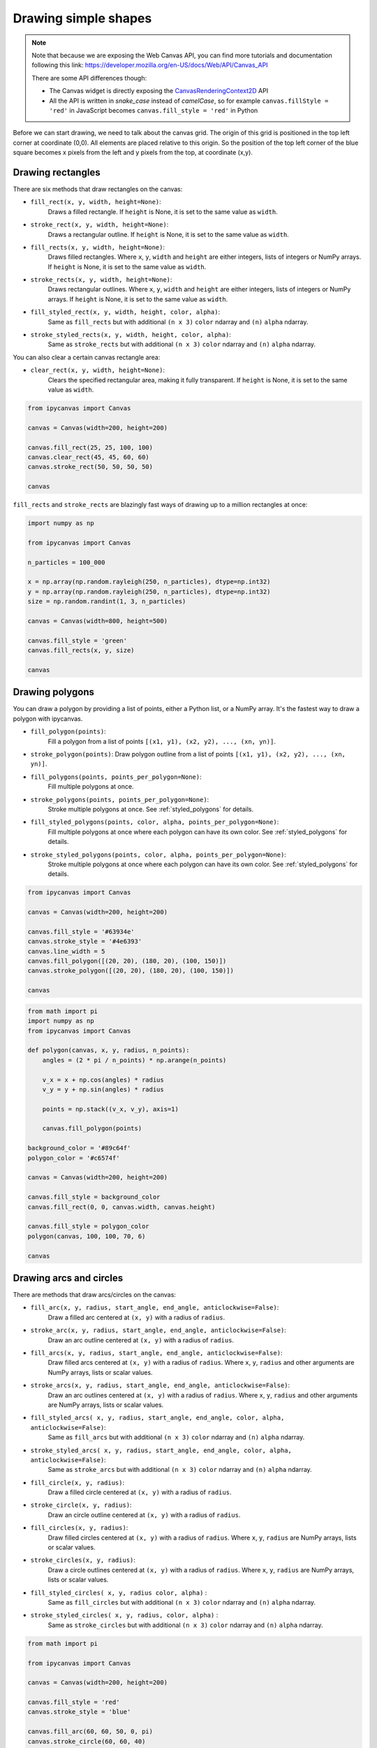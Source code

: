 .. _drawing_shapes:

Drawing simple shapes
=====================

.. note::
    Note that because we are exposing the Web Canvas API, you can find more tutorials and documentation following this link: https://developer.mozilla.org/en-US/docs/Web/API/Canvas_API

    There are some API differences though:

    - The Canvas widget is directly exposing the `CanvasRenderingContext2D <https://developer.mozilla.org/en-US/docs/Web/API/CanvasRenderingContext2D>`_ API
    - All the API is written in *snake_case* instead of *camelCase*, so for example ``canvas.fillStyle = 'red'`` in JavaScript becomes ``canvas.fill_style = 'red'`` in Python

Before we can start drawing, we need to talk about the canvas grid. The origin of this grid is positioned in the
top left corner at coordinate (0,0). All elements are placed relative to this origin. So the position of the top
left corner of the blue square becomes x pixels from the left and y pixels from the top, at coordinate (x,y).

.. image:: images/grid.png

Drawing rectangles
------------------

There are six methods that draw rectangles on the canvas:

- ``fill_rect(x, y, width, height=None)``:
    Draws a filled rectangle. If ``height`` is None, it is set to the same value as ``width``.
- ``stroke_rect(x, y, width, height=None)``:
    Draws a rectangular outline. If ``height`` is None, it is set to the same value as ``width``.
- ``fill_rects(x, y, width, height=None)``:
    Draws filled rectangles. Where ``x``, ``y``, ``width`` and ``height`` are either integers, lists of integers or NumPy arrays.
    If ``height`` is None, it is set to the same value as ``width``.
- ``stroke_rects(x, y, width, height=None)``:
    Draws rectangular outlines. Where ``x``, ``y``, ``width`` and ``height`` are either integers, lists of integers or NumPy arrays.
    If ``height`` is None, it is set to the same value as ``width``.
- ``fill_styled_rect(x, y, width, height, color, alpha)``:
    Same as ``fill_rects``  but with additional ``(n x 3)`` ``color`` ndarray and ``(n)`` ``alpha`` ndarray.
- ``stroke_styled_rects(x, y, width, height, color, alpha)``:
    Same as ``stroke_rects`` but with additional ``(n x 3)`` ``color`` ndarray and ``(n)`` ``alpha`` ndarray.

You can also clear a certain canvas rectangle area:

- ``clear_rect(x, y, width, height=None)``:
    Clears the specified rectangular area, making it fully transparent. If ``height`` is None, it is set to the same value as ``width``.

.. code:: Python

    from ipycanvas import Canvas

    canvas = Canvas(width=200, height=200)

    canvas.fill_rect(25, 25, 100, 100)
    canvas.clear_rect(45, 45, 60, 60)
    canvas.stroke_rect(50, 50, 50, 50)

    canvas

.. image:: images/rect.png

``fill_rects`` and ``stroke_rects`` are blazingly fast ways of drawing up to a million rectangles at once:

.. code:: Python

    import numpy as np

    from ipycanvas import Canvas

    n_particles = 100_000

    x = np.array(np.random.rayleigh(250, n_particles), dtype=np.int32)
    y = np.array(np.random.rayleigh(250, n_particles), dtype=np.int32)
    size = np.random.randint(1, 3, n_particles)

    canvas = Canvas(width=800, height=500)

    canvas.fill_style = 'green'
    canvas.fill_rects(x, y, size)

    canvas

.. image:: images/rects.png

Drawing polygons
----------------

You can draw a polygon by providing a list of points, either a Python list, or a NumPy array.
It's the fastest way to draw a polygon with ipycanvas.

- ``fill_polygon(points)``:
    Fill a polygon from a list of points ``[(x1, y1), (x2, y2), ..., (xn, yn)]``.
- ``stroke_polygon(points)``:    Draw polygon outline from a list of points ``[(x1, y1), (x2, y2), ..., (xn, yn)]``.

- ``fill_polygons(points, points_per_polygon=None)``:
    Fill multiple polygons at once.
- ``stroke_polygons(points, points_per_polygon=None)``:
    Stroke multiple polygons at once. See :ref:`styled_polygons` for details.
- ``fill_styled_polygons(points, color, alpha, points_per_polygon=None)``:
    Fill multiple polygons at once where each polygon can have its own color.
    See :ref:`styled_polygons` for details.
- ``stroke_styled_polygons(points, color, alpha, points_per_polygon=None)``:
    Stroke multiple polygons at once where each polygon can have its own color.
    See :ref:`styled_polygons` for details.


.. code:: Python

    from ipycanvas import Canvas

    canvas = Canvas(width=200, height=200)

    canvas.fill_style = '#63934e'
    canvas.stroke_style = '#4e6393'
    canvas.line_width = 5
    canvas.fill_polygon([(20, 20), (180, 20), (100, 150)])
    canvas.stroke_polygon([(20, 20), (180, 20), (100, 150)])

    canvas

.. image:: images/polygon.png

.. code:: Python

    from math import pi
    import numpy as np
    from ipycanvas import Canvas

    def polygon(canvas, x, y, radius, n_points):
        angles = (2 * pi / n_points) * np.arange(n_points)

        v_x = x + np.cos(angles) * radius
        v_y = y + np.sin(angles) * radius

        points = np.stack((v_x, v_y), axis=1)

        canvas.fill_polygon(points)

    background_color = '#89c64f'
    polygon_color = '#c6574f'

    canvas = Canvas(width=200, height=200)

    canvas.fill_style = background_color
    canvas.fill_rect(0, 0, canvas.width, canvas.height)

    canvas.fill_style = polygon_color
    polygon(canvas, 100, 100, 70, 6)

    canvas

.. image:: images/polygon_numpy.png

Drawing arcs and circles
------------------------

There are methods that draw arcs/circles on the canvas:

- ``fill_arc(x, y, radius, start_angle, end_angle, anticlockwise=False)``:
    Draw a filled arc centered at ``(x, y)`` with a radius of ``radius``.
- ``stroke_arc(x, y, radius, start_angle, end_angle, anticlockwise=False)``:
    Draw an arc outline centered at ``(x, y)`` with a radius of ``radius``.
- ``fill_arcs(x, y, radius, start_angle, end_angle, anticlockwise=False)``:
    Draw filled arcs centered at ``(x, y)`` with a radius of ``radius``. Where ``x``, ``y``, ``radius`` and other arguments are NumPy arrays, lists or scalar values.
- ``stroke_arcs(x, y, radius, start_angle, end_angle, anticlockwise=False)``:
    Draw an arc outlines centered at ``(x, y)`` with a radius of ``radius``. Where ``x``, ``y``, ``radius`` and other arguments are NumPy arrays, lists or scalar values.
- ``fill_styled_arcs( x, y, radius, start_angle, end_angle, color, alpha, anticlockwise=False)``:
    Same as ``fill_arcs`` but with additional ``(n x 3)`` ``color`` ndarray and ``(n)`` ``alpha`` ndarray.
- ``stroke_styled_arcs( x, y, radius, start_angle, end_angle, color, alpha, anticlockwise=False)``:
    Same as ``stroke_arcs`` but with additional ``(n x 3)`` ``color`` ndarray and ``(n)`` ``alpha`` ndarray.

- ``fill_circle(x, y, radius)``:
    Draw a filled circle centered at ``(x, y)`` with a radius of ``radius``.
- ``stroke_circle(x, y, radius)``:
    Draw an circle outline centered at ``(x, y)`` with a radius of ``radius``.
- ``fill_circles(x, y, radius)``:
    Draw filled circles centered at ``(x, y)`` with a radius of ``radius``. Where ``x``, ``y``, ``radius`` are NumPy arrays, lists or scalar values.
- ``stroke_circles(x, y, radius)``:
    Draw a circle outlines centered at ``(x, y)`` with a radius of ``radius``. Where ``x``, ``y``, ``radius`` are NumPy arrays, lists or scalar values.
- ``fill_styled_circles( x, y, radius color, alpha)`` :
    Same as ``fill_circles`` but with additional ``(n x 3)`` ``color`` ndarray and ``(n)`` ``alpha`` ndarray.
- ``stroke_styled_circles( x, y, radius, color, alpha)`` :
    Same as ``stroke_circles`` but with additional ``(n x 3)`` ``color`` ndarray and ``(n)`` ``alpha`` ndarray.

.. code:: Python

    from math import pi

    from ipycanvas import Canvas

    canvas = Canvas(width=200, height=200)

    canvas.fill_style = 'red'
    canvas.stroke_style = 'blue'

    canvas.fill_arc(60, 60, 50, 0, pi)
    canvas.stroke_circle(60, 60, 40)

    canvas

.. image:: images/arc.png

Drawing lines
-------------

There are two commands for drawing a straight line from one point to another:

- ``stroke_line(x1, y1, x2, y2)``:
    Draw a line from ``(x1, y1)`` to ``(x2, y2)``.
- ``stroke_lines(points)``:
    Draw a path of consecutive lines from a list of points ``[(x1, y1), (x2, y2), ..., (xn, yn)]``.
- ``stroke_styled_line_segments(points, points_per_line_segment=None)``:
    Draw multiple disconnected line-segments at once. See :ref:`styled_polygons` for details.
- ``stroke_styled_line_segments(points, color, alpha, points_per_line_segment=None)``:
    Draw multiple disconnected line-segments at once. See :ref:`styled_polygons` for details.

.. code:: Python

    from ipycanvas import Canvas

    canvas = Canvas(width=200, height=200)

    canvas.stroke_style = 'blue'
    canvas.stroke_line(0, 0, 150, 150)

    canvas.stroke_style = 'red'
    canvas.stroke_line(200, 0, 0, 200)

    canvas.stroke_style = 'green'
    canvas.stroke_line(150, 150, 0, 200)

    canvas

.. image:: images/lines.png

.. code:: Python

    import numpy as np

    from ipycanvas import Canvas

    canvas = Canvas(width=200, height=200)

    n = 50
    x = np.linspace(0, 200, n)
    y = np.random.randint(200, size=n)

    points = np.stack((x, y), axis=1)

    canvas.stroke_lines(points)

    canvas

.. image:: images/stroke_lines.png


Vectorized methods
------------------

Most methods like ``fill_rect``/``stroke_rect`` and ``fill_circle``/``stroke_circle`` have vectorized counterparts: ``fill_rects``/``stroke_rects`` and ``fill_circles``/``stroke_circles``. It is essential
to use those methods when you want to draw the same shape multiple times with the same style.

For example, it is way faster to run:

.. code:: Python

    from ipycanvas import Canvas

    canvas = Canvas(width=300, height=300)

    canvas.global_alpha = 0.01

    size = [i for i in range(300)]
    position = [300 - i for i in range(300)]

    canvas.fill_rects(position, position, size)

    canvas

instead of running:

.. code:: Python

    from ipycanvas import Canvas

    canvas = Canvas(width=300, height=300)

    canvas.global_alpha = 0.01

    for i in range(300):
        size = i
        position = 300 - i

        canvas.fill_rect(position, position, size)

    canvas


.. _styled_vectorized_methods:

Styled vectorized methods
------------------------------------

Ipycanvas provides methods to draw the same shape multiple times but with different colors:

- ``fill_styled_rects`` / ``stroke_styled_rects``
- ``fill_styled_circles`` / ``stroke_styled_circles``
- ``fill_styled_arcs`` / ``stroke_styled_arcs``
- ``fill_styled_polygons`` / ``stroke_styled_polygons``
- ``fill_styled_line_segments`` / ``stroke_styled_line_segments``


Rects
^^^^^^^^^^^^^^^^^^^^^^^^^^^^

.. code:: Python

    import numpy as np
    from ipycanvas import Canvas, hold_canvas

    canvas = Canvas(width=400, height=300)
    n_rects = 300
    x = np.random.randint(0, canvas.width, size=(n_rects))
    y = np.random.randint(0, canvas.width, size=(n_rects))
    width = np.random.randint(10, 40, size=(n_rects))
    height = np.random.randint(10, 40, size=(n_rects))
    colors_fill = np.random.randint(0, 255, size=(n_rects, 3))
    colors_outline = np.random.randint(0, 255, size=(n_rects, 3))
    alphas = np.random.random(n_rects)
    with hold_canvas(canvas):
        canvas.fill_styled_rects(x, y, width, height,
                                 color=colors_fill,
                                 alpha=alphas)
        canvas.line_width = 2
        canvas.stroke_styled_rects(x, y, width, height,
                                   color=colors_outline,
                                   alpha=alphas)
    canvas


.. image:: images/draw_styled_rects.png
    :scale: 50 %

Circles
^^^^^^^^^^^^^^^^^^^^^^^^^^^^

.. code:: Python

    import numpy as np
    from ipycanvas import Canvas, hold_canvas

    canvas = Canvas(width=300, height=300)
    n_circles = 100
    x = np.random.randint(0, canvas.width, size=(n_circles))
    y = np.random.randint(0, canvas.width, size=(n_circles))
    r = np.random.randint(10, 20, size=(n_circles))
    colors_fill = np.random.randint(0, 255, size=(n_circles, 3))
    colors_outline = np.random.randint(0, 255, size=(n_circles, 3))
    alphas = np.random.random(n_circles)
    with hold_canvas(canvas):
        canvas.fill_styled_circles(x, y, r, color=colors_fill, alpha=alphas)
        canvas.line_width = 2
        canvas.stroke_styled_circles(x, y, r, color=colors_outline)
    canvas


.. image:: images/draw_styled_circles.png
    :scale: 50 %

Arcs
^^^^^^^^^^^^^^^^^^^^^^^^^^^^

.. code:: Python

    import numpy as np
    from ipycanvas import Canvas, hold_canvas
    import math

    canvas = Canvas(width=300, height=300)
    n_circles = 100
    x = np.random.randint(0, canvas.width, size=(n_circles))
    y = np.random.randint(0, canvas.width, size=(n_circles))
    r = np.random.randint(10, 20, size=(n_circles))
    start_angle = np.random.randint(0, 360, size=(n_circles))
    end_angle = np.random.randint(0, 360, size=(n_circles))
    start_angle = 0
    end_angle = math.pi
    start_angle = np.random.random(n_circles) * math.pi
    end_angle = np.random.random(n_circles) * math.pi
    alphas = np.random.random(n_circles)
    with hold_canvas(canvas):
        canvas.fill_style = "cyan"
        canvas.fill_arcs(x, y, r, start_angle, end_angle)
        canvas.line_width = 1
        canvas.stroke_style = "black"
        canvas.stroke_arcs(x, y, r, start_angle, end_angle)
    canvas

.. image:: images/draw_styled_arcs.png
    :scale: 50 %


.. _styled_polygons:

Polygons / line-segments
^^^^^^^^^^^^^^^^^^^^^^^^^^^^^^^^^^^^^^^^^^^^^^^^^^^^^^^^

Case 1: All polygons / line-segments have the same number of points
"""""""""""""""""""""""""""""""""""""""""""""""""""""""""""""""""""""""""

.. code:: Python

    import numpy as np
    from ipycanvas import Canvas, hold_canvas

    canvas = Canvas(width=300, height=300)
    n_polygons = 50

    # each polygon has 4 points
    n_points_per_polygon = 4

    polygons = np.zeros([n_polygons, n_points_per_polygon, 2])

    polygons[:, 0, 0] = 0.0
    polygons[:, 0, 1] = 0.0

    polygons[:, 1, 0] = 1.0
    polygons[:, 1, 1] = 0.0

    polygons[:, 2, 0] = 1.0
    polygons[:, 2, 1] = 1.0

    polygons[:, 3, 0] = 0.0
    polygons[:, 3, 1] = 1.0

    colors_fill = np.random.randint(0, 255, size=(n_polygons, 3))
    colors_outline = np.random.randint(0, 255, size=(n_polygons, 3))

    # scale each polygon
    polygons *= np.linspace(1.0, 200.0, num=n_polygons)[:, None, None]

    # translate each polygon
    polygons += np.linspace(1.0, 100.0, num=n_polygons)[:, None, None]

    points_per_polygon = np.ones([n_polygons]) * n_points_per_polygon
    with hold_canvas(canvas):
        canvas.stroke_styled_polygons(polygons, color=colors_fill)
    canvas


.. image:: images/draw_styled_polygons.png
    :scale: 50 %


.. code:: Python

    import numpy as np
    from ipycanvas import Canvas, hold_canvas

    canvas = Canvas(width=300, height=300)

    n_line_segments = 20

    n_points_per_line_segment = 500

    line_segments = np.zeros([n_line_segments, n_points_per_line_segment, 2])

    x = np.linspace(0, canvas.width, num=n_points_per_line_segment)[None, :]
    line_segments[:, :, 0] = np.linspace(0, canvas.width,
                                         num=n_points_per_line_segment)[None, :]
    line_segments[:, :, 1] = (30.0 * np.sin(x * 0.1))[None, :]

    colors_outline = np.random.randint(0, 255, size=(n_polygons, 3))

    # translate line segments in y direction
    line_segments[:, :, 1] += np.linspace(1.0, canvas.height,
                                          num=n_line_segments)[:, None]

    with hold_canvas(canvas):
        canvas.stroke_styled_line_segments(line_segments, color=colors_fill)
    canvas


.. image:: images/draw_styled_line_segments.png
    :scale: 50 %


Case 2: Polygons / line-segments can have different number of Points.
"""""""""""""""""""""""""""""""""""""""""""""""""""""""""""""""""""""""""

Polygons can be given as a list of ndarrays:

.. code:: Python

    import numpy as np
    from ipycanvas import Canvas, hold_canvas

    canvas = Canvas(width=400, height=400)

    triangle = [(0, 0), (0, 40), (30, 40)]  # triangle
    rectangle = [(100, 100), (300, 100), (300, 200), (100, 200)]  # rectangle
    irregular = np.random.randint(0, 400, size=(5, 2))  # irregular with 5 sides
    polygons = [triangle, rectangle, irregular]
    colors = [(255, 0, 0), (0, 255, 0), (0, 0, 255)]

    with hold_canvas(canvas):
        canvas.fill_styled_polygons(polygons, color=colors)
    canvas

.. image:: images/draw_styled_polygons_from_list.png
    :scale: 50 %


Polygons can be given as a flat ndarray:

.. code:: Python

    import numpy as np
    from ipycanvas import Canvas, hold_canvas

    canvas = Canvas(width=400, height=400)
    n_polygons = 20
    points_per_polygon = np.random.randint(3, 6, size=n_polygons)
    total_points = np.sum(points_per_polygon)
    polygons = np.random.randint(0, 400, size=[total_points, 2])
    alpha = np.random.random(n_polygons)
    colors_fill = np.random.randint(0, 255, size=(n_polygons, 3))
    colors_outline = np.random.randint(0, 255, size=(n_polygons, 3))

    with hold_canvas(canvas):
        # the filling
        canvas.fill_styled_polygons(
            polygons, points_per_polygon=points_per_polygon,
            color=colors_fill, alpha=alpha
        )

        # draw outlines ontop where each line has the same style
        canvas.stroke_style = "black"
        canvas.line_width = 2
        canvas.stroke_polygons(polygons, points_per_polygon=points_per_polygon)
    canvas


.. image:: images/draw_styled_polygons_flat_array.png
    :scale: 50 %

